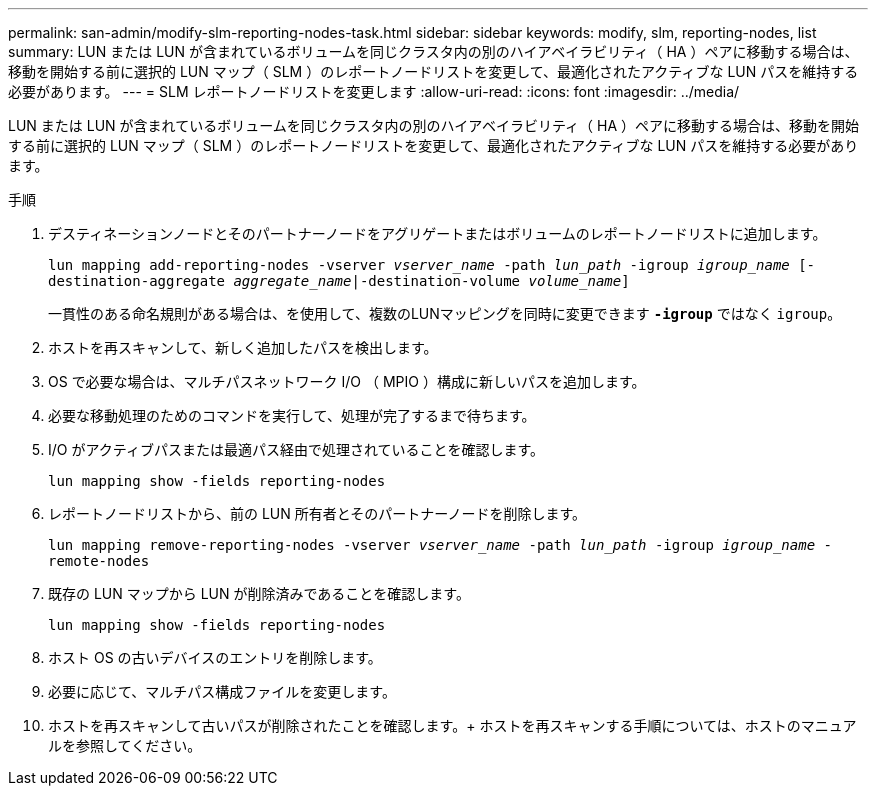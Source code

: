 ---
permalink: san-admin/modify-slm-reporting-nodes-task.html 
sidebar: sidebar 
keywords: modify, slm, reporting-nodes, list 
summary: LUN または LUN が含まれているボリュームを同じクラスタ内の別のハイアベイラビリティ（ HA ）ペアに移動する場合は、移動を開始する前に選択的 LUN マップ（ SLM ）のレポートノードリストを変更して、最適化されたアクティブな LUN パスを維持する必要があります。 
---
= SLM レポートノードリストを変更します
:allow-uri-read: 
:icons: font
:imagesdir: ../media/


[role="lead"]
LUN または LUN が含まれているボリュームを同じクラスタ内の別のハイアベイラビリティ（ HA ）ペアに移動する場合は、移動を開始する前に選択的 LUN マップ（ SLM ）のレポートノードリストを変更して、最適化されたアクティブな LUN パスを維持する必要があります。

.手順
. デスティネーションノードとそのパートナーノードをアグリゲートまたはボリュームのレポートノードリストに追加します。
+
`lun mapping add-reporting-nodes -vserver _vserver_name_ -path _lun_path_ -igroup _igroup_name_ [-destination-aggregate _aggregate_name_|-destination-volume _volume_name_]`

+
一貫性のある命名規則がある場合は、を使用して、複数のLUNマッピングを同時に変更できます `*-igroup*` ではなく `igroup`。

. ホストを再スキャンして、新しく追加したパスを検出します。
. OS で必要な場合は、マルチパスネットワーク I/O （ MPIO ）構成に新しいパスを追加します。
. 必要な移動処理のためのコマンドを実行して、処理が完了するまで待ちます。
. I/O がアクティブパスまたは最適パス経由で処理されていることを確認します。
+
`lun mapping show -fields reporting-nodes`

. レポートノードリストから、前の LUN 所有者とそのパートナーノードを削除します。
+
`lun mapping remove-reporting-nodes -vserver _vserver_name_ -path _lun_path_ -igroup _igroup_name_ -remote-nodes`

. 既存の LUN マップから LUN が削除済みであることを確認します。
+
`lun mapping show -fields reporting-nodes`

. ホスト OS の古いデバイスのエントリを削除します。
. 必要に応じて、マルチパス構成ファイルを変更します。
. ホストを再スキャンして古いパスが削除されたことを確認します。+ ホストを再スキャンする手順については、ホストのマニュアルを参照してください。

